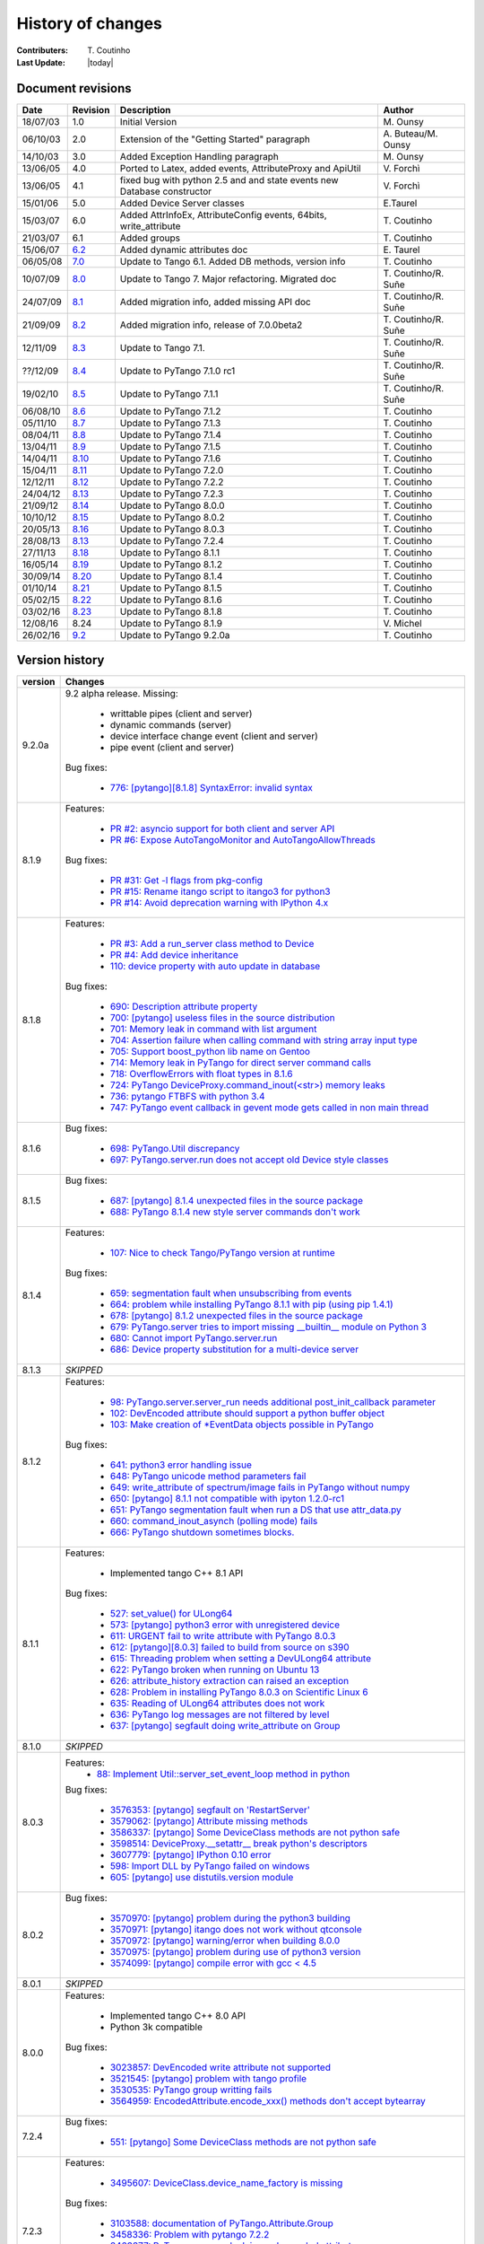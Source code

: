 .. _pytango-history-changes:

==================
History of changes
==================

:Contributers: T\. Coutinho

:Last Update: |today|

.. _pytango-revisions:

Document revisions
-------------------

+----------+----------------------------------------------------------------------------------+-----------------------------------------------------+-----------------------+
| Date     | Revision                                                                         | Description                                         | Author                |
+==========+==================================================================================+=====================================================+=======================+
| 18/07/03 | 1.0                                                                              | Initial Version                                     | M\. Ounsy             |
+----------+----------------------------------------------------------------------------------+-----------------------------------------------------+-----------------------+
| 06/10/03 | 2.0                                                                              | Extension of the "Getting Started" paragraph        | A\. Buteau/M\. Ounsy  |
+----------+----------------------------------------------------------------------------------+-----------------------------------------------------+-----------------------+
| 14/10/03 | 3.0                                                                              | Added Exception Handling paragraph                  | M\. Ounsy             |
+----------+----------------------------------------------------------------------------------+-----------------------------------------------------+-----------------------+
| 13/06/05 | 4.0                                                                              | Ported to Latex, added events, AttributeProxy       | V\. Forchì            |
|          |                                                                                  | and ApiUtil                                         |                       |
+----------+----------------------------------------------------------------------------------+-----------------------------------------------------+-----------------------+
|          |                                                                                  | fixed bug with python 2.5 and and state events      |                       |
| 13/06/05 | 4.1                                                                              | new Database constructor                            | V\. Forchì            |
+----------+----------------------------------------------------------------------------------+-----------------------------------------------------+-----------------------+
| 15/01/06 | 5.0                                                                              | Added Device Server classes                         | E\.Taurel             |
+----------+----------------------------------------------------------------------------------+-----------------------------------------------------+-----------------------+
| 15/03/07 | 6.0                                                                              | Added AttrInfoEx, AttributeConfig events, 64bits,   | T\. Coutinho          |
|          |                                                                                  | write_attribute                                     |                       |
+----------+----------------------------------------------------------------------------------+-----------------------------------------------------+-----------------------+
| 21/03/07 | 6.1                                                                              | Added groups                                        | T\. Coutinho          |
+----------+----------------------------------------------------------------------------------+-----------------------------------------------------+-----------------------+
| 15/06/07 | `6.2 <http://www.tango-controls.org/Documents/bindings/PyTango-3.0.3.pdf>`_      | Added dynamic attributes doc                        | E\. Taurel            |
+----------+----------------------------------------------------------------------------------+-----------------------------------------------------+-----------------------+
| 06/05/08 | `7.0 <http://www.tango-controls.org/Documents/bindings/PyTango-3.0.4.pdf>`_      | Update to Tango 6.1. Added DB methods, version info | T\. Coutinho          |
+----------+----------------------------------------------------------------------------------+-----------------------------------------------------+-----------------------+
| 10/07/09 | `8.0 <http://www.tango-controls.org/static/PyTango/v7/doc/html/index.html>`_     | Update to Tango 7. Major refactoring. Migrated doc  | T\. Coutinho/R\. Suñe |
+----------+----------------------------------------------------------------------------------+-----------------------------------------------------+-----------------------+
| 24/07/09 | `8.1 <http://www.tango-controls.org/static/PyTango/v7/doc/html/index.html>`_     | Added migration info, added missing API doc         | T\. Coutinho/R\. Suñe |
+----------+----------------------------------------------------------------------------------+-----------------------------------------------------+-----------------------+
| 21/09/09 | `8.2 <http://www.tango-controls.org/static/PyTango/v7/doc/html/index.html>`_     | Added migration info, release of 7.0.0beta2         | T\. Coutinho/R\. Suñe |
+----------+----------------------------------------------------------------------------------+-----------------------------------------------------+-----------------------+
| 12/11/09 | `8.3 <http://www.tango-controls.org/static/PyTango/v71/doc/html/index.html>`_    | Update to Tango 7.1.                                | T\. Coutinho/R\. Suñe |
+----------+----------------------------------------------------------------------------------+-----------------------------------------------------+-----------------------+
| ??/12/09 | `8.4 <http://www.tango-controls.org/static/PyTango/v71rc1/doc/html/index.html>`_ | Update to PyTango 7.1.0 rc1                         | T\. Coutinho/R\. Suñe |
+----------+----------------------------------------------------------------------------------+-----------------------------------------------------+-----------------------+
| 19/02/10 | `8.5 <http://www.tango-controls.org/static/PyTango/v711/doc/html/index.html>`_   | Update to PyTango 7.1.1                             | T\. Coutinho/R\. Suñe |
+----------+----------------------------------------------------------------------------------+-----------------------------------------------------+-----------------------+
| 06/08/10 | `8.6 <http://www.tango-controls.org/static/PyTango/v712/doc/html/index.html>`_   | Update to PyTango 7.1.2                             | T\. Coutinho          |
+----------+----------------------------------------------------------------------------------+-----------------------------------------------------+-----------------------+
| 05/11/10 | `8.7 <http://www.tango-controls.org/static/PyTango/v713/doc/html/index.html>`_   | Update to PyTango 7.1.3                             | T\. Coutinho          |
+----------+----------------------------------------------------------------------------------+-----------------------------------------------------+-----------------------+
| 08/04/11 | `8.8 <http://www.tango-controls.org/static/PyTango/v714/doc/html/index.html>`_   | Update to PyTango 7.1.4                             | T\. Coutinho          |
+----------+----------------------------------------------------------------------------------+-----------------------------------------------------+-----------------------+
| 13/04/11 | `8.9 <http://www.tango-controls.org/static/PyTango/v715/doc/html/index.html>`_   | Update to PyTango 7.1.5                             | T\. Coutinho          |
+----------+----------------------------------------------------------------------------------+-----------------------------------------------------+-----------------------+
| 14/04/11 | `8.10 <http://www.tango-controls.org/static/PyTango/v716/doc/html/index.html>`_  | Update to PyTango 7.1.6                             | T\. Coutinho          |
+----------+----------------------------------------------------------------------------------+-----------------------------------------------------+-----------------------+
| 15/04/11 | `8.11 <http://www.tango-controls.org/static/PyTango/v720/doc/html/index.html>`_  | Update to PyTango 7.2.0                             | T\. Coutinho          |
+----------+----------------------------------------------------------------------------------+-----------------------------------------------------+-----------------------+
| 12/12/11 | `8.12 <http://www.tango-controls.org/static/PyTango/v722/doc/html/index.html>`_  | Update to PyTango 7.2.2                             | T\. Coutinho          |
+----------+----------------------------------------------------------------------------------+-----------------------------------------------------+-----------------------+
| 24/04/12 | `8.13 <http://www.tango-controls.org/static/PyTango/v723/doc/html/index.html>`_  | Update to PyTango 7.2.3                             | T\. Coutinho          |
+----------+----------------------------------------------------------------------------------+-----------------------------------------------------+-----------------------+
| 21/09/12 | `8.14 <http://www.tango-controls.org/static/PyTango/v800/doc/html/index.html>`_  | Update to PyTango 8.0.0                             | T\. Coutinho          |
+----------+----------------------------------------------------------------------------------+-----------------------------------------------------+-----------------------+
| 10/10/12 | `8.15 <http://www.tango-controls.org/static/PyTango/v802/doc/html/index.html>`_  | Update to PyTango 8.0.2                             | T\. Coutinho          |
+----------+----------------------------------------------------------------------------------+-----------------------------------------------------+-----------------------+
| 20/05/13 | `8.16 <http://www.tango-controls.org/static/PyTango/v803/doc/html/index.html>`_  | Update to PyTango 8.0.3                             | T\. Coutinho          |
+----------+----------------------------------------------------------------------------------+-----------------------------------------------------+-----------------------+
| 28/08/13 | `8.13 <http://www.tango-controls.org/static/PyTango/v723/doc/html/index.html>`_  | Update to PyTango 7.2.4                             | T\. Coutinho          |
+----------+----------------------------------------------------------------------------------+-----------------------------------------------------+-----------------------+
| 27/11/13 | `8.18 <http://www.tango-controls.org/static/PyTango/v811/doc/html/index.html>`_  | Update to PyTango 8.1.1                             | T\. Coutinho          |
+----------+----------------------------------------------------------------------------------+-----------------------------------------------------+-----------------------+
| 16/05/14 | `8.19 <http://www.tango-controls.org/static/PyTango/v812/doc/html/index.html>`_  | Update to PyTango 8.1.2                             | T\. Coutinho          |
+----------+----------------------------------------------------------------------------------+-----------------------------------------------------+-----------------------+
| 30/09/14 | `8.20 <http://www.tango-controls.org/static/PyTango/v814/doc/html/index.html>`_  | Update to PyTango 8.1.4                             | T\. Coutinho          |
+----------+----------------------------------------------------------------------------------+-----------------------------------------------------+-----------------------+
| 01/10/14 | `8.21 <http://www.tango-controls.org/static/PyTango/v815/doc/html/index.html>`_  | Update to PyTango 8.1.5                             | T\. Coutinho          |
+----------+----------------------------------------------------------------------------------+-----------------------------------------------------+-----------------------+
| 05/02/15 | `8.22 <http://www.esrf.fr/computing/cs/tango/pytango/v816/index.html>`_          | Update to PyTango 8.1.6                             | T\. Coutinho          |
+----------+----------------------------------------------------------------------------------+-----------------------------------------------------+-----------------------+
| 03/02/16 | `8.23 <http://www.esrf.fr/computing/cs/tango/pytango/v818/index.html>`_          | Update to PyTango 8.1.8                             | T\. Coutinho          |
+----------+----------------------------------------------------------------------------------+-----------------------------------------------------+-----------------------+
| 12/08/16 |  8.24                                                                            | Update to PyTango 8.1.9                             | V\. Michel            |
+----------+----------------------------------------------------------------------------------+-----------------------------------------------------+-----------------------+
| 26/02/16 | `9.2  <http://www.esrf.fr/computing/cs/tango/pytango/v920/index.html>`_          | Update to PyTango 9.2.0a                            | T\. Coutinho          |
+----------+----------------------------------------------------------------------------------+-----------------------------------------------------+-----------------------+

.. _pytango-version-history:

Version history
---------------

+----------+-----------------------------------------------------------------------------------------------------------------------------------------------------------------------+
| version  | Changes                                                                                                                                                               |
+==========+=======================================================================================================================================================================+
| 9.2.0a   | 9.2 alpha release. Missing:                                                                                                                                           |
|          |                                                                                                                                                                       |
|          |     - writtable pipes (client and server)                                                                                                                             |
|          |     - dynamic commands (server)                                                                                                                                       |
|          |     - device interface change event (client and server)                                                                                                               |
|          |     - pipe event (client and server)                                                                                                                                  |
|          |                                                                                                                                                                       |
|          | Bug fixes:                                                                                                                                                            |
|          |                                                                                                                                                                       |
|          |     - `776:  [pytango][8.1.8] SyntaxError: invalid syntax <https://sourceforge.net/p/tango-cs/bugs/776/>`_                                                            |
+----------+-----------------------------------------------------------------------------------------------------------------------------------------------------------------------+
| 8.1.9    | Features:                                                                                                                                                             |
|          |                                                                                                                                                                       |
|          |     - `PR #2: asyncio support for both client and server API <https://github.com/tango-cs/pytango/pull/2>`_                                                           |
|          |     - `PR #6: Expose AutoTangoMonitor and AutoTangoAllowThreads <https://github.com/tango-cs/pytango/pull/6>`_                                                        |
|          |                                                                                                                                                                       |
|          | Bug fixes:                                                                                                                                                            |
|          |                                                                                                                                                                       |
|          |     - `PR #31: Get -l flags from pkg-config <https://github.com/tango-cs/pytango/pull/31>`_                                                                           |
|          |     - `PR #15: Rename itango script to itango3 for python3 <https://github.com/tango-cs/pytango/pull/15>`_                                                            |
|          |     - `PR #14: Avoid deprecation warning with IPython 4.x <https://github.com/tango-cs/pytango/pull/14>`_                                                             |
+----------+-----------------------------------------------------------------------------------------------------------------------------------------------------------------------+
| 8.1.8    | Features:                                                                                                                                                             |
|          |                                                                                                                                                                       |
|          |     - `PR #3: Add a run_server class method to Device <https://github.com/tango-cs/pytango/pull/3>`_                                                                  |
|          |     - `PR #4: Add device inheritance <https://github.com/tango-cs/pytango/pull/4>`_                                                                                   |
|          |     - `110:  device property with auto update in database <https://sourceforge.net/p/tango-cs/feature-requests/110>`_                                                 |
|          |                                                                                                                                                                       |
|          | Bug fixes:                                                                                                                                                            |
|          |                                                                                                                                                                       |
|          |     - `690: Description attribute property <https://sourceforge.net/p/tango-cs/bugs/690/>`_                                                                           |
|          |     - `700: [pytango] useless files in the source distribution <https://sourceforge.net/p/tango-cs/bugs/700/>`_                                                       |
|          |     - `701: Memory leak in command with list argument <https://sourceforge.net/p/tango-cs/bugs/701/>`_                                                                |
|          |     - `704: Assertion failure when calling command with string array input type <https://sourceforge.net/p/tango-cs/bugs/704/>`_                                      |
|          |     - `705: Support boost_python lib name on Gentoo  <https://sourceforge.net/p/tango-cs/bugs/705/>`_                                                                 |
|          |     - `714: Memory leak in PyTango for direct server command calls <https://sourceforge.net/p/tango-cs/bugs/714>`_                                                    |
|          |     - `718: OverflowErrors with float types in 8.1.6 <https://sourceforge.net/p/tango-cs/bugs/718/>`_                                                                 |
|          |     - `724: PyTango DeviceProxy.command_inout(<str>) memory leaks <https://sourceforge.net/p/tango-cs/bugs/724/>`_                                                    |
|          |     - `736: pytango FTBFS with python 3.4 <https://sourceforge.net/p/tango-cs/bugs/736/>`_                                                                            |
|          |     - `747: PyTango event callback in gevent mode gets called in non main thread <https://sourceforge.net/p/tango-cs/bugs/736/>`_                                     |
+----------+-----------------------------------------------------------------------------------------------------------------------------------------------------------------------+
| 8.1.6    | Bug fixes:                                                                                                                                                            |
|          |                                                                                                                                                                       |
|          |     - `698: PyTango.Util discrepancy <https://sourceforge.net/p/tango-cs/bugs/698>`_                                                                                  |
|          |     - `697: PyTango.server.run does not accept old Device style classes <https://sourceforge.net/p/tango-cs/bugs/697>`_                                               |
+----------+-----------------------------------------------------------------------------------------------------------------------------------------------------------------------+
| 8.1.5    | Bug fixes:                                                                                                                                                            |
|          |                                                                                                                                                                       |
|          |     - `687: [pytango] 8.1.4 unexpected files in the source package <https://sourceforge.net/p/tango-cs/bugs/687/>`_                                                   |
|          |     - `688: PyTango 8.1.4 new style server commands don't work <https://sourceforge.net/p/tango-cs/bugs/688/>`_                                                       |
+----------+-----------------------------------------------------------------------------------------------------------------------------------------------------------------------+
| 8.1.4    | Features:                                                                                                                                                             |
|          |                                                                                                                                                                       |
|          |     - `107: Nice to check Tango/PyTango version at runtime <https://sourceforge.net/p/tango-cs/feature-requests/107>`_                                                |
|          |                                                                                                                                                                       |
|          | Bug fixes:                                                                                                                                                            |
|          |                                                                                                                                                                       |
|          |     - `659: segmentation fault when unsubscribing from events <https://sourceforge.net/p/tango-cs/bugs/659/>`_                                                        |
|          |     - `664: problem while installing PyTango 8.1.1 with pip (using pip 1.4.1) <https://sourceforge.net/p/tango-cs/bugs/664/>`_                                        |
|          |     - `678: [pytango] 8.1.2 unexpected files in the source package  <https://sourceforge.net/p/tango-cs/bugs/678/>`_                                                  |
|          |     - `679: PyTango.server tries to import missing __builtin__ module on Python 3 <https://sourceforge.net/p/tango-cs/bugs/679/>`_                                    |
|          |     - `680: Cannot import PyTango.server.run <https://sourceforge.net/p/tango-cs/bugs/680/>`_                                                                         |
|          |     - `686: Device property substitution for a multi-device server <https://sourceforge.net/p/tango-cs/bugs/686/>`_                                                   |
+----------+-----------------------------------------------------------------------------------------------------------------------------------------------------------------------+
| 8.1.3    | *SKIPPED*                                                                                                                                                             |
+----------+-----------------------------------------------------------------------------------------------------------------------------------------------------------------------+
| 8.1.2    | Features:                                                                                                                                                             |
|          |                                                                                                                                                                       |
|          |     - `98: PyTango.server.server_run needs additional post_init_callback parameter <https://sourceforge.net/p/tango-cs/feature-requests/98>`_                         |
|          |     - `102: DevEncoded attribute should support a python buffer object <https://sourceforge.net/p/tango-cs/feature-requests/102>`_                                    |
|          |     - `103: Make creation of *EventData objects possible in PyTango <https://sourceforge.net/p/tango-cs/feature-requests/103>`_                                       |
|          |                                                                                                                                                                       |
|          | Bug fixes:                                                                                                                                                            |
|          |                                                                                                                                                                       |
|          |     - `641: python3 error handling issue <https://sourceforge.net/p/tango-cs/bugs/641/>`_                                                                             |
|          |     - `648: PyTango unicode method parameters fail <https://sourceforge.net/p/tango-cs/bugs/648/>`_                                                                   |
|          |     - `649: write_attribute of spectrum/image fails in PyTango without numpy <https://sourceforge.net/p/tango-cs/bugs/649/>`_                                         |
|          |     - `650: [pytango] 8.1.1 not compatible with ipyton 1.2.0-rc1 <https://sourceforge.net/p/tango-cs/bugs/650/>`_                                                     |
|          |     - `651: PyTango segmentation fault when run a DS that use attr_data.py <https://sourceforge.net/p/tango-cs/bugs/651/>`_                                           |
|          |     - `660: command_inout_asynch (polling mode) fails <https://sourceforge.net/p/tango-cs/bugs/660/>`_                                                                |
|          |     - `666: PyTango shutdown sometimes blocks. <https://sourceforge.net/p/tango-cs/bugs/666/>`_                                                                       |
+----------+-----------------------------------------------------------------------------------------------------------------------------------------------------------------------+
| 8.1.1    | Features:                                                                                                                                                             |
|          |                                                                                                                                                                       |
|          |     - Implemented tango C++ 8.1 API                                                                                                                                   |
|          |                                                                                                                                                                       |
|          | Bug fixes:                                                                                                                                                            |
|          |                                                                                                                                                                       |
|          |     - `527: set_value() for ULong64 <https://sourceforge.net/p/tango-cs/bugs/527/>`_                                                                                  |
|          |     - `573: [pytango] python3 error with unregistered device <https://sourceforge.net/p/tango-cs/bugs/573/>`_                                                         |
|          |     - `611: URGENT fail to write attribute with PyTango 8.0.3 <https://sourceforge.net/p/tango-cs/bugs/611/>`_                                                        |
|          |     - `612: [pytango][8.0.3] failed to build from source on s390 <https://sourceforge.net/p/tango-cs/bugs/612/>`_                                                     |
|          |     - `615: Threading problem when setting a DevULong64 attribute <https://sourceforge.net/p/tango-cs/bugs/615/>`_                                                    |
|          |     - `622: PyTango broken when running on Ubuntu 13 <https://sourceforge.net/p/tango-cs/bugs/622/>`_                                                                 |
|          |     - `626: attribute_history extraction can raised an exception <https://sourceforge.net/p/tango-cs/bugs/626/>`_                                                     |
|          |     - `628: Problem in installing PyTango 8.0.3 on Scientific Linux 6 <https://sourceforge.net/p/tango-cs/bugs/628/>`_                                                |
|          |     - `635: Reading of ULong64 attributes does not work <https://sourceforge.net/p/tango-cs/bugs/635/>`_                                                              |
|          |     - `636: PyTango log messages are not filtered by level <https://sourceforge.net/p/tango-cs/bugs/636/>`_                                                           |
|          |     - `637: [pytango] segfault doing write_attribute on Group <https://sourceforge.net/p/tango-cs/bugs/637/>`_                                                        |
+----------+-----------------------------------------------------------------------------------------------------------------------------------------------------------------------+
| 8.1.0    | *SKIPPED*                                                                                                                                                             |
+----------+-----------------------------------------------------------------------------------------------------------------------------------------------------------------------+
| 8.0.3    | Features:                                                                                                                                                             |
|          |     - `88: Implement Util::server_set_event_loop method in python <https://sourceforge.net/p/tango-cs/feature-requests/88>`_                                          |
|          |                                                                                                                                                                       |
|          | Bug fixes:                                                                                                                                                            |
|          |                                                                                                                                                                       |
|          |     - `3576353: [pytango] segfault on 'RestartServer' <https://sourceforge.net/tracker/?func=detail&aid=3576353&group_id=57612&atid=484769>`_                         |
|          |     - `3579062: [pytango] Attribute missing methods <https://sourceforge.net/tracker/?func=detail&aid=3579062&group_id=57612&atid=484769>`_                           |
|          |     - `3586337: [pytango] Some DeviceClass methods are not python safe <https://sourceforge.net/tracker/?func=detail&aid=3586337&group_id=57612&atid=484769>`_        |
|          |     - `3598514: DeviceProxy.__setattr__ break python's descriptors <https://sourceforge.net/tracker/?func=detail&aid=3598514&group_id=57612&atid=484769>`_            |
|          |     - `3607779: [pytango] IPython 0.10 error <https://sourceforge.net/tracker/?func=detail&aid=3607779&group_id=57612&atid=484769>`_                                  |
|          |     - `598: Import DLL by PyTango failed on windows <https://sourceforge.net/p/tango-cs/bugs/598/>`_                                                                  |
|          |     - `605: [pytango] use distutils.version module <https://sourceforge.net/p/tango-cs/bugs/605/>`_                                                                   |
+----------+-----------------------------------------------------------------------------------------------------------------------------------------------------------------------+
| 8.0.2    | Bug fixes:                                                                                                                                                            |
|          |                                                                                                                                                                       |
|          |     - `3570970: [pytango] problem during the python3 building <https://sourceforge.net/tracker/?func=detail&aid=3570970&group_id=57612&atid=484769>`_                 |
|          |     - `3570971: [pytango] itango does not work without qtconsole <https://sourceforge.net/tracker/?func=detail&aid=3570971&group_id=57612&atid=484769>`_              |
|          |     - `3570972: [pytango] warning/error when building 8.0.0 <https://sourceforge.net/tracker/?func=detail&aid=3570972&group_id=57612&atid=484769>`_                   |
|          |     - `3570975: [pytango] problem during use of python3 version <https://sourceforge.net/tracker/?func=detail&aid=3570975&group_id=57612&atid=484769>`_               |
|          |     - `3574099: [pytango] compile error with gcc < 4.5 <https://sourceforge.net/tracker/?func=detail&aid=3574099&group_id=57612&atid=484769>`_                        |
+----------+-----------------------------------------------------------------------------------------------------------------------------------------------------------------------+
| 8.0.1    | *SKIPPED*                                                                                                                                                             |
+----------+-----------------------------------------------------------------------------------------------------------------------------------------------------------------------+
| 8.0.0    | Features:                                                                                                                                                             |
|          |                                                                                                                                                                       |
|          |     - Implemented tango C++ 8.0 API                                                                                                                                   |
|          |     - Python 3k compatible                                                                                                                                            |
|          |                                                                                                                                                                       |
|          | Bug fixes:                                                                                                                                                            |
|          |                                                                                                                                                                       |
|          |     - `3023857: DevEncoded write attribute not supported <https://sourceforge.net/tracker/?func=detail&aid=3023857&group_id=57612&atid=484769>`_                      |
|          |     - `3521545: [pytango] problem with tango profile <https://sourceforge.net/tracker/?func=detail&aid=3521545&group_id=57612&atid=484769>`_                          |
|          |     - `3530535: PyTango group writting fails <https://sourceforge.net/tracker/?func=detail&aid=3530535&group_id=57612&atid=484769>`_                                  |
|          |     - `3564959: EncodedAttribute.encode_xxx() methods don't accept bytearray  <https://sourceforge.net/tracker/?func=detail&aid=3564959&group_id=57612&atid=484769>`_ |
+----------+-----------------------------------------------------------------------------------------------------------------------------------------------------------------------+
| 7.2.4    | Bug fixes:                                                                                                                                                            |
|          |                                                                                                                                                                       |
|          |     - `551: [pytango] Some DeviceClass methods are not python safe <https://sourceforge.net/p/tango-cs/bugs/551/>`_                                                   |
+----------+-----------------------------------------------------------------------------------------------------------------------------------------------------------------------+
| 7.2.3    | Features:                                                                                                                                                             |
|          |                                                                                                                                                                       |
|          |     - `3495607: DeviceClass.device_name_factory is missing <https://sourceforge.net/tracker/?func=detail&aid=3495607&group_id=57612&atid=484772>`_                    |
|          |                                                                                                                                                                       |
|          | Bug fixes:                                                                                                                                                            |
|          |                                                                                                                                                                       |
|          |     - `3103588: documentation of PyTango.Attribute.Group <https://sourceforge.net/tracker/?func=detail&aid=3103588&group_id=57612&atid=484769>`_                      |
|          |     - `3458336: Problem with pytango 7.2.2 <https://sourceforge.net/tracker/?func=detail&aid=3458336&group_id=57612&atid=484769>`_                                    |
|          |     - `3463377: PyTango memory leak in read encoded attribute <https://sourceforge.net/tracker/?func=detail&aid=3463377&group_id=57612&atid=484769>`_                 |
|          |     - `3487930: [pytango] wrong python dependency <https://sourceforge.net/tracker/?func=detail&aid=3487930&group_id=57612&atid=484769>`_                             |
|          |     - `3511509: Attribute.set_value_date_quality for encoded does not work <https://sourceforge.net/tracker/?func=detail&aid=3511509&group_id=57612&atid=484769>`_    |
|          |     - `3514457: [pytango]  TANGO_HOST multi-host support <https://sourceforge.net/tracker/?func=detail&aid=3514457&group_id=57612&atid=484769>`_                      |
|          |     - `3520739: command_history(...) in  PyTango <https://sourceforge.net/tracker/?func=detail&aid=3520739&group_id=57612&atid=484769>`_                              |
+----------+-----------------------------------------------------------------------------------------------------------------------------------------------------------------------+
| 7.2.2    | Features:                                                                                                                                                             |
|          |                                                                                                                                                                       |
|          |     - `3305251: DS dynamic attributes discards some Attr properties <https://sourceforge.net/tracker/?func=detail&aid=3305251&group_id=57612&atid=484769>`_           |
|          |     - `3365792: DeviceProxy.<cmd_name> could be documented <https://sourceforge.net/tracker/?func=detail&aid=3365792&group_id=57612&atid=484772>`_                    |
|          |     - `3386079: add support for ipython 0.11 <https://sourceforge.net/tracker/?func=detail&aid=3386079&group_id=57612&atid=484772>`_                                  |
|          |     - `3437654: throw python exception as tango exception <https://sourceforge.net/tracker/?func=detail&aid=3437654&group_id=57612&atid=484772>`_                     |
|          |     - `3447477: spock profile installation <https://sourceforge.net/tracker/?func=detail&aid=3447477&group_id=57612&atid=484772>`_                                    |
|          |                                                                                                                                                                       |
|          | Bug fixes:                                                                                                                                                            |
|          |                                                                                                                                                                       |
|          |     - `3372371: write attribute of DevEncoded doesn't work <https://sourceforge.net/tracker/?func=detail&aid=3372371&group_id=57612&atid=484769>`_                    |
|          |     - `3374026: [pytango] pyflakes warning <https://sourceforge.net/tracker/?func=detail&aid=3374026&group_id=57612&atid=484769>`_                                    |
|          |     - `3404771: PyTango.MultiAttribute.get_attribute_list missing <https://sourceforge.net/tracker/?func=detail&aid=3404771&group_id=57612&atid=484769>`_             |
|          |     - `3405580: PyTango.MultiClassAttribute missing <https://sourceforge.net/tracker/?func=detail&aid=3405580&group_id=57612&atid=484769>`_                           |
+----------+-----------------------------------------------------------------------------------------------------------------------------------------------------------------------+
| 7.2.1    | *SKIPPED*                                                                                                                                                             |
+----------+-----------------------------------------------------------------------------------------------------------------------------------------------------------------------+
| 7.2.0    | Features:                                                                                                                                                             |
|          |                                                                                                                                                                       |
|          |     - `3286678: Add missing EncodedAttribute JPEG methods <https://sourceforge.net/tracker/?func=detail&aid=3286678&group_id=57612&atid=484772>`_                     |
+----------+-----------------------------------------------------------------------------------------------------------------------------------------------------------------------+
| 7.1.6    | Bug fixes:                                                                                                                                                            |
|          |                                                                                                                                                                       |
|          |     - 7.1.5 distribution is missing some files                                                                                                                        |
+----------+-----------------------------------------------------------------------------------------------------------------------------------------------------------------------+
| 7.1.5    | Bug fixes:                                                                                                                                                            |
|          |                                                                                                                                                                       |
|          |     - `3284174: 7.1.4 does not build with gcc 4.5 and tango 7.2.6 <https://sourceforge.net/tracker/?func=detail&aid=3284174&group_id=57612&atid=484769>`_             |
|          |     - `3284265: [pytango][7.1.4] a few files without licence and copyright <https://sourceforge.net/tracker/?func=detail&aid=3284265&group_id=57612&atid=484769>`_    |
|          |     - `3284318: copyleft vs copyright <https://sourceforge.net/tracker/?func=detail&aid=3284318&group_id=57612&atid=484769>`_                                         |
|          |     - `3284434: [pytango][doc] few ERROR during the doc generation <https://sourceforge.net/tracker/?func=detail&aid=3284434&group_id=57612&atid=484769>`_            |
|          |     - `3284435: [pytango][doc] few warning during the doc generation <https://sourceforge.net/tracker/?func=detail&aid=3284435&group_id=57612&atid=484769>`_          |
|          |     - `3284440: [pytango][spock] the profile can't be installed <https://sourceforge.net/tracker/?func=detail&aid=3284440&group_id=57612&atid=484769>`_               |
|          |     - `3285185: PyTango Device Server does not load Class Properties values <https://sourceforge.net/tracker/?func=detail&aid=3285185&group_id=57612&atid=484769>`_   |
|          |     - `3286055: PyTango 7.1.x DS using Tango C++ 7.2.x seg faults on exit <https://sourceforge.net/tracker/?func=detail&aid=3286055&group_id=57612&atid=484769>`_     |
+----------+-----------------------------------------------------------------------------------------------------------------------------------------------------------------------+
| 7.1.4    | Features:                                                                                                                                                             |
|          |                                                                                                                                                                       |
|          |     - `3274309: Generic Callback for events <https://sourceforge.net/tracker/?func=detail&aid=3274309&group_id=57612&atid=484772>`_                                   |
|          |                                                                                                                                                                       |
|          | Bug fixes:                                                                                                                                                            |
|          |                                                                                                                                                                       |
|          |     - `3011775: Seg Faults due to removed dynamic attributes <https://sourceforge.net/tracker/?func=detail&aid=3011775&group_id=57612&atid=484769>`_                  |
|          |     - `3105169: PyTango 7.1.3 does not compile with Tango 7.2.X <https://sourceforge.net/tracker/?func=detail&aid=3105169&group_id=57612&atid=484769>`_               |
|          |     - `3107243: spock profile does not work with python 2.5 <https://sourceforge.net/tracker/?func=detail&aid=3107243&group_id=57612&atid=484769>`_                   |
|          |     - `3124427: PyTango.WAttribute.set_max_value() changes min value <https://sourceforge.net/tracker/?func=detail&aid=3124427&group_id=57612&atid=484769>`_          |
|          |     - `3170399: Missing documentation about is_<attr>_allowed method <https://sourceforge.net/tracker/?func=detail&aid=3170399&group_id=57612&atid=484769>`_          |
|          |     - `3189082: Missing get_properties() for Attribute class <https://sourceforge.net/tracker/?func=detail&aid=3189082&group_id=57612&atid=484769>`_                  |
|          |     - `3196068: delete_device() not called after server_admin.Kill() <https://sourceforge.net/tracker/?func=detail&aid=3196068&group_id=57612&atid=484769>`_          |
|          |     - `3257286: Binding crashes when reading a WRITE string attribute <https://sourceforge.net/tracker/?func=detail&aid=3257286&group_id=57612&atid=484769>`_         |
|          |     - `3267628: DP.read_attribute(, extract=List/tuple) write value is wrong <https://sourceforge.net/tracker/?func=detail&aid=3267628&group_id=57612&atid=484769>`_  |
|          |     - `3274262: Database.is_multi_tango_host missing <https://sourceforge.net/tracker/?func=detail&aid=3274262&group_id=57612&atid=484769>`_                          |
|          |     - `3274319: EncodedAttribute is missing in PyTango (<= 7.1.3) <https://sourceforge.net/tracker/?func=detail&aid=3274319&group_id=57612&atid=484769>`_             |
|          |     - `3277269: read_attribute(DevEncoded) is not numpy as expected <https://sourceforge.net/tracker/?func=detail&aid=3277269&group_id=57612&atid=484769>`_           |
|          |     - `3278946: DeviceAttribute copy constructor is not working <https://sourceforge.net/tracker/?func=detail&aid=3278946&group_id=57612&atid=484769>`_               |
|          |                                                                                                                                                                       |
|          | Documentation:                                                                                                                                                        |
|          |                                                                                                                                                                       |
|          |     - Added :ref:`utilities` chapter                                                                                                                                  |
|          |     - Added :ref:`encoded` chapter                                                                                                                                    |
|          |     - Improved :ref:`server` chapter                                                                                                                                  |
+----------+-----------------------------------------------------------------------------------------------------------------------------------------------------------------------+
| 7.1.3    | Features:                                                                                                                                                             |
|          |                                                                                                                                                                       |
|          |     - tango logging with print statement                                                                                                                              |
|          |     - tango logging with decorators                                                                                                                                   |
|          |     - from sourceforge:                                                                                                                                               |
|          |     - `3060380: ApiUtil should be exported to PyTango  <https://sourceforge.net/tracker/?func=detail&aid=3060380&group_id=57612&atid=484772>`_                        |
|          |                                                                                                                                                                       |
|          | Bug fixes:                                                                                                                                                            |
|          |                                                                                                                                                                       |
|          |     - added licence header to all source code files                                                                                                                   |
|          |     - spock didn't work without TANGO_HOST env. variable (it didn't recognize tangorc)                                                                                |
|          |     - spock should give a proper message if it tries to be initialized outside ipython                                                                                |
|          |                                                                                                                                                                       |
|          |     - `3048798: licence issue GPL != LGPL <https://sourceforge.net/tracker/?func=detail&aid=3048798&group_id=57612&atid=484769>`_                                     |
|          |     - `3073378: DeviceImpl.signal_handler raising exception crashes DS <https://sourceforge.net/tracker/?func=detail&aid=3073378&group_id=57612&atid=484769>`_        |
|          |     - `3088031: Python DS unable to read DevVarBooleanArray property <https://sourceforge.net/tracker/?func=detail&aid=3088031&group_id=57612&atid=484769>`_          |
|          |     - `3102776: PyTango 7.1.2 does not work with python 2.4 & boost 1.33.0 <https://sourceforge.net/tracker/?func=detail&aid=3102776&group_id=57612&atid=484769>`_    |
|          |     - `3102778: Fix compilation warnings in linux <https://sourceforge.net/tracker/?func=detail&aid=3102778&group_id=57612&atid=484769>`_                             |
+----------+-----------------------------------------------------------------------------------------------------------------------------------------------------------------------+
| 7.1.2    | Features:                                                                                                                                                             |
|          |                                                                                                                                                                       |
|          |     - `2995964: Dynamic device creation <https://sourceforge.net/tracker/?func=detail&aid=2995964&group_id=57612&atid=484772>`_                                       |
|          |     - `3010399: The DeviceClass.get_device_list that exists in C++ is missing <https://sourceforge.net/tracker/?func=detail&aid=3010399&group_id=57612&atid=484772>`_ |
|          |     - `3023686: Missing DeviceProxy.<attribute name> <https://sourceforge.net/tracker/?func=detail&aid=3023686&group_id=57612&atid=484772>`_                          |
|          |     - `3025396: DeviceImpl is missing some CORBA methods <https://sourceforge.net/tracker/?func=detail&aid=3025396&group_id=57612&atid=484772>`_                      |
|          |     - `3032005: IPython extension for PyTango <https://sourceforge.net/tracker/?func=detail&aid=3032005&group_id=57612&atid=484772>`_                                 |
|          |     - `3033476: Make client objects pickable <https://sourceforge.net/tracker/?func=detail&aid=3033476&group_id=57612&atid=484772>`_                                  |
|          |     - `3039902: PyTango.Util.add_class would be useful <https://sourceforge.net/tracker/?func=detail&aid=3039902&group_id=57612&atid=484772>`_                        |
|          |                                                                                                                                                                       |
|          | Bug fixes:                                                                                                                                                            |
|          |                                                                                                                                                                       |
|          |     - `2975940: DS command with DevVarCharArray return type fails <https://sourceforge.net/tracker/?func=detail&aid=2975940&group_id=57612&atid=484769>`_             |
|          |     - `3000467: DeviceProxy.unlock is LOCKING instead of unlocking! <https://sourceforge.net/tracker/?func=detail&aid=3000467&group_id=57612&atid=484769>`_           |
|          |     - `3010395: Util.get_device_* methods don't work <https://sourceforge.net/tracker/?func=detail&aid=3010395&group_id=57612&atid=484769>`_                          |
|          |     - `3010425: Database.dev_name does not work <https://sourceforge.net/tracker/?func=detail&aid=3010425&group_id=57612&atid=484769>`_                               |
|          |     - `3016949: command_inout_asynch callback does not work <https://sourceforge.net/tracker/?func=detail&aid=3016949&group_id=57612&atid=484769>`_                   |
|          |     - `3020300: PyTango does not compile with gcc 4.1.x <https://sourceforge.net/tracker/?func=detail&aid=3020300&group_id=57612&atid=484769>`_                       |
|          |     - `3030399: Database put(delete)_attribute_alias generates segfault <https://sourceforge.net/tracker/?func=detail&aid=3030399&group_id=57612&atid=484769>`_       |
+----------+-----------------------------------------------------------------------------------------------------------------------------------------------------------------------+
| 7.1.1    | Features:                                                                                                                                                             |
|          |                                                                                                                                                                       |
|          |     - Improved setup script                                                                                                                                           |
|          |     - Interfaced with PyPI                                                                                                                                            |
|          |     - Cleaned build script warnings due to unclean python C++ macro definitions                                                                                       |
|          |     - `2985993: PyTango numpy command support <https://sourceforge.net/tracker/?func=detail&aid=2985993&group_id=57612&atid=484772>`_                                 |
|          |     - `2971217: PyTango.GroupAttrReplyList slicing <https://sourceforge.net/tracker/?func=detail&aid=2971217&group_id=57612&atid=484772>`_                            |
|          |                                                                                                                                                                       |
|          | Bug fixes:                                                                                                                                                            |
|          |                                                                                                                                                                       |
|          |     - `2983299: Database.put_property() deletes the property <https://sourceforge.net/tracker/?func=detail&aid=2983299&group_id=57612&atid=484769>`_                  |
|          |     - `2953689: can not write_attribute scalar/spectrum/image <https://sourceforge.net/tracker/?func=detail&aid=2953689&group_id=57612&atid=484769>`_                 |
|          |     - `2953030: PyTango doc installation <https://sourceforge.net/tracker/?func=detail&aid=2953030&group_id=57612&atid=484769>`_                                      |
+----------+-----------------------------------------------------------------------------------------------------------------------------------------------------------------------+
| 7.1.0    | Features:                                                                                                                                                             |
|          |                                                                                                                                                                       |
|          |     - `2908176: read_*, write_* and is_*_allowed() methods can now be defined <https://sourceforge.net/tracker/?func=detail&aid=2908176&group_id=57612&atid=484772>`_ |
|          |     - `2941036: TimeVal conversion to time and datetime <https://sourceforge.net/tracker/?func=detail&aid=2941036&group_id=57612&atid=484772>`_                       |
|          |     - added str representation on Attr, Attribute, DeviceImpl and DeviceClass                                                                                         |
|          |                                                                                                                                                                       |
|          | Bug fixes:                                                                                                                                                            |
|          |                                                                                                                                                                       |
|          |     - `2903755: get_device_properties() bug reading DevString properties <https://sourceforge.net/tracker/?func=detail&aid=2903755group_id=57612&atid=484769>`_       |
|          |     - `2909927: PyTango.Group.read_attribute() return values <https://sourceforge.net/tracker/?func=detail&aid=2909927&group_id=57612&atid=484769>`_                  |
|          |     - `2914194: DevEncoded does not work <https://sourceforge.net/tracker/?func=detail&aid=2914194&group_id=57612&atid=484769>`_                                      |
|          |     - `2916397: PyTango.DeviceAttribute copy constructor does not work <https://sourceforge.net/tracker/?func=detail&aid=2916397&group_id=57612&atid=484769>`_        |
|          |     - `2936173: PyTango.Group.read_attributes() fails <https://sourceforge.net/tracker/?func=detail&aid=2936173&group_id=57612&atid=484769>`_                         |
|          |     - `2949099: Missing PyTango.Except.print_error_stack <https://sourceforge.net/tracker/?func=detail&aid=2949099&group_id=57612&atid=484769>`_                      |
+----------+-----------------------------------------------------------------------------------------------------------------------------------------------------------------------+
| 7.1.0rc1 | Features:                                                                                                                                                             |
|          |                                                                                                                                                                       |
|          |     - v = image_attribute.get_write_value() returns square sequences (arrays of                                                                                       |
|          |       arrays, or numpy objects) now instead of flat lists. Also for spectrum                                                                                          |
|          |       attributes a numpy is returned by default now instead.                                                                                                          |
|          |     - image_attribute.set_value(v) accepts numpy arrays now or square sequences                                                                                       |
|          |       instead of just flat lists. So, dim_x and dim_y are useless now. Also the                                                                                       |
|          |       numpy path is faster.                                                                                                                                           |
|          |     - new enum AttrSerialModel                                                                                                                                        |
|          |     - Attribute new methods: set(get)_attr_serial_model, set_change_event,                                                                                            |
|          |       set_archive_event, is_change_event, is_check_change_event,                                                                                                      |
|          |       is_archive_criteria, is_check_archive_criteria, remove_configuration                                                                                            |
|          |     - added support for numpy scalars in tango operations like write_attribute                                                                                        |
|          |       (ex: now a DEV_LONG attribute can receive a numpy.int32 argument in a                                                                                           |
|          |       write_attribute method call)                                                                                                                                    |
|          |                                                                                                                                                                       |
|          | Bug fixes:                                                                                                                                                            |
|          |                                                                                                                                                                       |
|          |     - DeviceImpl.set_value for scalar attributes                                                                                                                      |
|          |     - DeviceImpl.push_***_event                                                                                                                                       |
|          |     - server commands with DevVar***StringArray as parameter or as return type                                                                                        |
|          |     - in windows,a bug in PyTango.Util prevented servers from starting up                                                                                             |
|          |     - DeviceImpl.get_device_properties for string properties assigns only first                                                                                       |
|          |       character of string to object member instead of entire string                                                                                                   |
|          |     - added missing methods to Util                                                                                                                                   |
|          |     - exported SubDevDiag class                                                                                                                                       |
|          |     - error in read/events of attributes of type DevBoolean READ_WRITE                                                                                                |
|          |     - error in automatic unsubscribe events of DeviceProxy when the object                                                                                            |
|          |       disapears (happens only on some compilers with some optimization flags)                                                                                         |
|          |     - fix possible bug when comparing attribute names in DeviceProxy                                                                                                  |
|          |     - pretty print of DevFailed -> fix deprecation warning in python 2.6                                                                                              |
|          |     - device class properties where not properly fetched when there is no                                                                                             |
|          |       property value defined                                                                                                                                          |
|          |     - memory leak when converting DevFailed exceptions from C++ to python                                                                                             |
|          |     - python device server file without extension does not start                                                                                                      |
|          |                                                                                                                                                                       |
|          | Documentation:                                                                                                                                                        |
|          |                                                                                                                                                                       |
|          |     - Improved FAQ                                                                                                                                                    |
|          |     - Improved compilation chapter                                                                                                                                    |
|          |     - Improved migration information                                                                                                                                  |
+----------+-----------------------------------------------------------------------------------------------------------------------------------------------------------------------+
